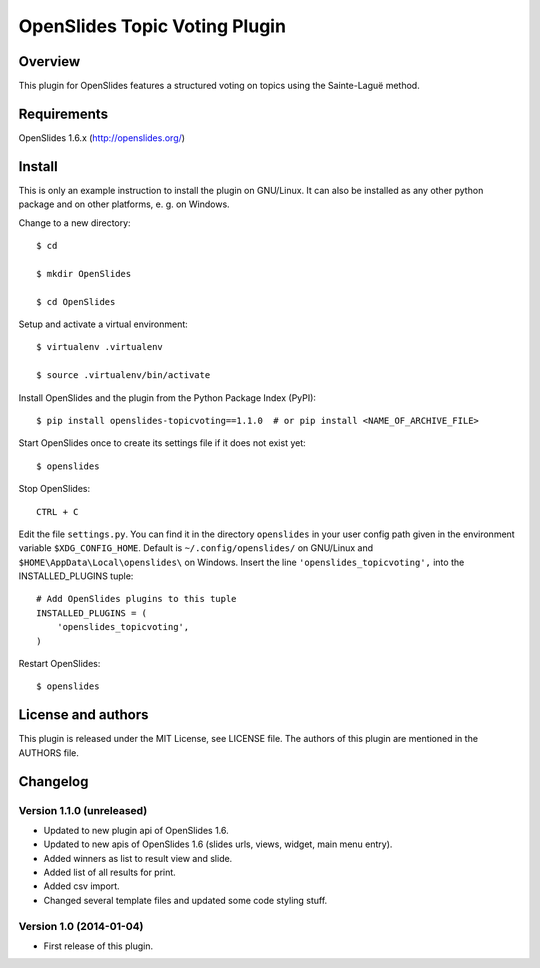 ================================
 OpenSlides Topic Voting Plugin
================================

Overview
========

This plugin for OpenSlides features a structured voting on topics using the
Sainte-Laguë method.


Requirements
============

OpenSlides 1.6.x (http://openslides.org/)


Install
=======

This is only an example instruction to install the plugin on GNU/Linux. It
can also be installed as any other python package and on other platforms,
e. g. on Windows.

Change to a new directory::

    $ cd

    $ mkdir OpenSlides

    $ cd OpenSlides

Setup and activate a virtual environment::

    $ virtualenv .virtualenv

    $ source .virtualenv/bin/activate

Install OpenSlides and the plugin from the Python Package Index (PyPI)::

    $ pip install openslides-topicvoting==1.1.0  # or pip install <NAME_OF_ARCHIVE_FILE>

Start OpenSlides once to create its settings file if it does not exist yet::

    $ openslides

Stop OpenSlides::

    CTRL + C

Edit the file ``settings.py``. You can find it in the directory
``openslides`` in your user config path given in the environment variable
``$XDG_CONFIG_HOME``. Default is ``~/.config/openslides/`` on GNU/Linux and
``$HOME\AppData\Local\openslides\`` on Windows. Insert the line
``'openslides_topicvoting',`` into the INSTALLED_PLUGINS tuple::

    # Add OpenSlides plugins to this tuple
    INSTALLED_PLUGINS = (
        'openslides_topicvoting',
    )

Restart OpenSlides::

    $ openslides


License and authors
===================

This plugin is released under the MIT License, see LICENSE file. The
authors of this plugin are mentioned in the AUTHORS file.


Changelog
=========

Version 1.1.0 (unreleased)
--------------------------
- Updated to new plugin api of OpenSlides 1.6.
- Updated to new apis of OpenSlides 1.6 (slides urls, views, widget, main menu entry).
- Added winners as list to result view and slide.
- Added list of all results for print.
- Added csv import.
- Changed several template files and updated some code styling stuff.


Version 1.0 (2014-01-04)
------------------------
- First release of this plugin.
